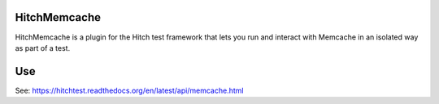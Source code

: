HitchMemcache
=============

HitchMemcache is a plugin for the Hitch test framework that lets you run
and interact with Memcache in an isolated way as part of a test.

Use
===

See: https://hitchtest.readthedocs.org/en/latest/api/memcache.html


.. _HitchServe: https://github.com/hitchtest/hitchserve
.. _DjangoRemindMe: https://github.com/hitchtest/django-remindme
